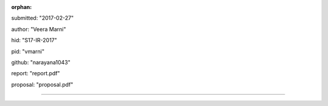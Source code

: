 :orphan:

submitted: "2017-02-27"

author: "Veera Marni"

hid: "S17-IR-2017"

pid: "vmarni"

github: "narayana1043"

report: "report.pdf"

proposal: "proposal.pdf"

--------------------------------------------------------------------------------
